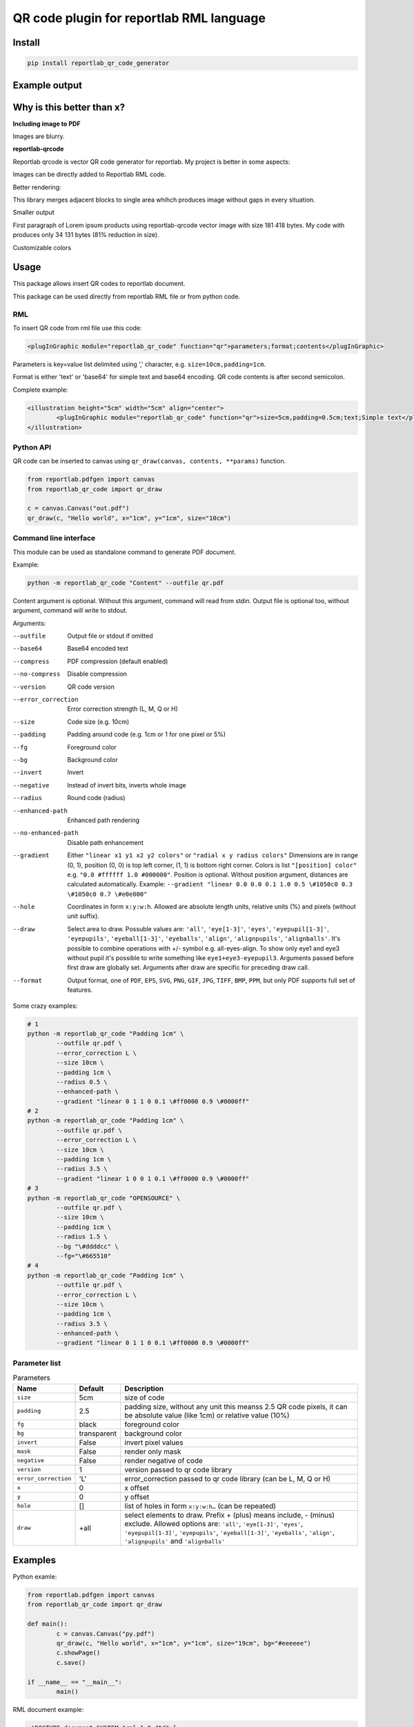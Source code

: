 =========================================
QR code plugin for reportlab RML language
=========================================

|codecov| |version| |downloads| |license|

Install
-------

.. code:: bash

	pip install reportlab_qr_code_generator

Example output
--------------

.. image:: https://raw.github.com/wiki/mireq/reportlab-qr-code/custom_style.png?v2023-05-28

Why is this better than x?
--------------------------

**Including image to PDF**

Images are blurry.

**reportlab-qrcode**

Reportlab qrcode is vector QR code generator for reportlab. My project is better
in some aspects:

Images can be directly added to Reportlab RML code.

Better rendering:

.. image:: https://raw.github.com/wiki/mireq/reportlab-qr-code/rendering.png?v2022-10-02

This library merges adjacent blocks to single area whihch produces image without
gaps in every situation.

Smaller output

First paragraph of Lorem ipsum products using reportlab-qrcode vector image with
size 181 418 bytes.  My code with produces only 34 131 bytes (81% reduction in
size).

Customizable colors

Usage
-----

This package allows insert QR codes to reportlab document.

This package can be used directly from reportlab RML file or from python code.

RML
^^^

To insert QR code from rml file use this code:

.. code:: xml

	<plugInGraphic module="reportlab_qr_code" function="qr">parameters;format;contents</plugInGraphic>


Parameters is key=value list delimited using ',' character, e.g.
``size=10cm,padding=1cm``.

Format is either 'text' or 'base64' for simple text and base64 encoding. QR code
contents is after second semicolon.

Complete example:

.. code:: xml

	<illustration height="5cm" width="5cm" align="center">
		<plugInGraphic module="reportlab_qr_code" function="qr">size=5cm,padding=0.5cm;text;Simple text</plugInGraphic>
	</illustration>

Python API
^^^^^^^^^^

QR code can be inserted to canvas using ``qr_draw(canvas, contents, **params)`` function.

.. code:: python

	from reportlab.pdfgen import canvas
	from reportlab_qr_code import qr_draw

	c = canvas.Canvas("out.pdf")
	qr_draw(c, "Hello world", x="1cm", y="1cm", size="10cm")

Command line interface
^^^^^^^^^^^^^^^^^^^^^^

This module can be used as standalone command to generate PDF document.

Example:

.. code:: bash

	python -m reportlab_qr_code "Content" --outfile qr.pdf

Content argument is optional. Without this argument, command will read from
stdin. Output file is optional too, without argument, command will write to
stdout.

Arguments:

--outfile             Output file or stdout if omitted
--base64              Base64 encoded text
--compress            PDF compression (default enabled)
--no-compress         Disable compression
--version             QR code version
--error_correction    Error correction strength (L, M, Q or H)
--size                Code size (e.g. 10cm)
--padding             Padding around code (e.g. 1cm or 1 for one pixel or 5%)
--fg                  Foreground color
--bg                  Background color
--invert              Invert
--negative            Instead of invert bits, inverts whole image
--radius              Round code (radius)
--enhanced-path       Enhanced path rendering
--no-enhanced-path    Disable path enhancement
--gradient            Either ``"linear x1 y1 x2 y2 colors"`` or ``"radial x y radius colors"`` Dimensions are in range (0, 1), position (0, 0) is top left corner, (1, 1) is bottom right corner. Colors is list ``"[position] color"`` e.g. ``"0.0 #ffffff 1.0 #000000"``. Position is optional. Without position argument, distances are calculated automatically. Example: ``--gradient "linear 0.0 0.0 0.1 1.0 0.5 \#1050c0 0.3 \#1050c0 0.7 \#e0e000"``
--hole                Coordinates in form ``x:y:w:h``. Allowed are absolute length units, relative units (%) and pixels (without unit suffix).
--draw                Select area to draw. Possuble values are: ``'all'``, ``'eye[1-3]'``, ``'eyes'``, ``'eyepupil[1-3]'``, ``'eyepupils'``, ``'eyeball[1-3]'``, ``'eyeballs'``, ``'align'``, ``'alignpupils'``, ``'alignballs'``. It's possible to combine operations with +/- symbol e.g. all-eyes-align. To show only eye1 and eye3 without pupil it's possible to write something like ``eye1+eye3-eyepupil3``. Arguments passed before first draw are globally set. Arguments after draw are specific for preceding draw call.
--format              Output format, one of ``PDF``, ``EPS``, ``SVG``, ``PNG``, ``GIF``, ``JPG``, ``TIFF``, ``BMP``, ``PPM``, but only PDF supports full set of features.

Some crazy examples:

.. code:: bash

	# 1
	python -m reportlab_qr_code "Padding 1cm" \
		--outfile qr.pdf \
		--error_correction L \
		--size 10cm \
		--padding 1cm \
		--radius 0.5 \
		--enhanced-path \
		--gradient "linear 0 1 1 0 0.1 \#ff0000 0.9 \#0000ff"
	# 2
	python -m reportlab_qr_code "Padding 1cm" \
		--outfile qr.pdf \
		--error_correction L \
		--size 10cm \
		--padding 1cm \
		--radius 3.5 \
		--gradient "linear 1 0 0 1 0.1 \#ff0000 0.9 \#0000ff"
	# 3
	python -m reportlab_qr_code "OPENSOURCE" \
		--outfile qr.pdf \
		--size 10cm \
		--padding 1cm \
		--radius 1.5 \
		--bg "\#ddddcc" \
		--fg="\#665510"
	# 4
	python -m reportlab_qr_code "Padding 1cm" \
		--outfile qr.pdf \
		--error_correction L \
		--size 10cm \
		--padding 1cm \
		--radius 3.5 \
		--enhanced-path \
		--gradient "linear 0 1 1 0 0.1 \#ff0000 0.9 \#0000ff"

.. image:: https://raw.github.com/wiki/mireq/reportlab-qr-code/crazy.png?v2022-10-09

Parameter list
^^^^^^^^^^^^^^

.. list-table:: Parameters
	:header-rows: 1

	* - Name
	  - Default
	  - Description
	* - ``size``
	  - 5cm
	  - size of code
	* - ``padding``
	  - 2.5
	  - padding size, without any unit this meanss 2.5 QR code pixels, it can be
	    absolute value (like 1cm) or relative value (10%)
	* - ``fg``
	  - black
	  - foreground color
	* - ``bg``
	  - transparent
	  - background color
	* - ``invert``
	  - False
	  - invert pixel values
	* - ``mask``
	  - False
	  - render only mask
	* - ``negative``
	  - False
	  - render negative of code
	* - ``version``
	  - 1
	  - version passed to qr code library
	* - ``error_correction``
	  - 'L'
	  - error_correction passed to qr code library (can be L, M, Q or H)
	* - ``x``
	  - 0
	  - x offset
	* - ``y``
	  - 0
	  - y offset
	* - ``hole``
	  - []
	  - list of holes in form ``x:y:w:h…`` (can be repeated)
	* - ``draw``
	  - +all
	  - select elements to draw. Prefix + (plus) means include, - (minus)
	    exclude. Allowed options are: ``'all'``, ``'eye[1-3]'``, ``'eyes'``,
	    ``'eyepupil[1-3]'``, ``'eyepupils'``, ``'eyeball[1-3]'``, ``'eyeballs'``,
	    ``'align'``, ``'alignpupils'`` and ``'alignballs'``

Examples
--------

Python examle:

.. code:: python

	from reportlab.pdfgen import canvas
	from reportlab_qr_code import qr_draw

	def main():
		c = canvas.Canvas("py.pdf")
		qr_draw(c, "Hello world", x="1cm", y="1cm", size="19cm", bg="#eeeeee")
		c.showPage()
		c.save()

	if __name__ == "__main__":
		main()

RML document example:

.. code:: xml

	<!DOCTYPE document SYSTEM "rml_1_0.dtd" [
	<!ENTITY lines5 "
		0cm 0cm 0cm 0.5cm
		0cm 0cm 0.5cm 0cm
		5cm 0cm 4.5cm 0cm
		5cm 0cm 5cm 0.5cm
		0cm 5cm 0.5cm 5cm
		0cm 5cm 0cm 4.5cm
		5cm 5cm 5cm 4.5cm
		5cm 5cm 4.5cm 5cm
	">
	<!ENTITY lines3 "
		0cm 0cm 0cm 0.5cm
		0cm 0cm 0.5cm 0cm
		3cm 0cm 2.5cm 0cm
		3cm 0cm 3cm 0.5cm
		0cm 3cm 0.5cm 3cm
		0cm 3cm 0cm 2.5cm
		3cm 3cm 3cm 2.5cm
		3cm 3cm 2.5cm 3cm
	">
	]>
	<document filename="test.pdf" invariant="1" compression="1">
	<template>
		<pageTemplate id="main" pagesize="17cm,39cm">
			<frame id="main" x1="0.5cm" y1="0.0cm" width="5cm" height="39cm"/>
			<frame id="main" x1="6cm" y1="0.0cm" width="5cm" height="39cm"/>
			<frame id="main" x1="11.5cm" y1="0.0cm" width="5cm" height="39cm"/>
		</pageTemplate>
	</template>
	<stylesheet>
		<paraStyle name="Normal" fontSize="12" leading="16" spaceBefore="16" />
	</stylesheet>
	<story>
	
		<para style="Normal">Simple text </para>
		<illustration height="5cm" width="5cm" align="center">
			<plugInGraphic module="reportlab_qr_code" function="qr">;text;Simple text</plugInGraphic>
			<lineMode width="0.5" /><lines>&lines5;</lines>
		</illustration>
	
		<condPageBreak height="7cm"/>
	
		<para>Custom size</para>
		<illustration height="3cm" width="3cm" align="center">
			<plugInGraphic module="reportlab_qr_code" function="qr">size=3cm;text;Custom size</plugInGraphic>
			<lineMode width="0.5" /><lines>&lines3;</lines>
		</illustration>
	
		<condPageBreak height="7cm"/>
	
		<para>Base 64 encoded</para>
		<illustration height="5cm" width="5cm" align="center">
			<plugInGraphic module="reportlab_qr_code" function="qr">;base64;QmFzZSA2NCBlbmNvZGVk</plugInGraphic>
			<lineMode width="0.5" /><lines>&lines5;</lines>
		</illustration>
	
		<condPageBreak height="7cm"/>
	
		<para>Custom colors</para>
		<illustration height="5cm" width="5cm" align="center">
			<plugInGraphic module="reportlab_qr_code" function="qr">bg=#eeeeee,fg=#a00000;text;Custom colors</plugInGraphic>
			<lineMode width="0.5" /><lines>&lines5;</lines>
		</illustration>
	
		<condPageBreak height="7cm"/>
	
		<para>Padding 20%</para>
		<illustration height="5cm" width="5cm" align="center">
			<plugInGraphic module="reportlab_qr_code" function="qr">padding=20%;text;Padding 20%</plugInGraphic>
			<lineMode width="0.5" /><lines>&lines5;</lines>
		</illustration>
	
		<condPageBreak height="7cm"/>
	
		<para>Padding 1cm</para>
		<illustration height="5cm" width="5cm" align="center">
			<plugInGraphic module="reportlab_qr_code" function="qr">padding=1cm;text;Padding 1cm</plugInGraphic>
			<lineMode width="0.5" /><lines>&lines5;</lines>
		</illustration>
	
		<condPageBreak height="7cm"/>
	
		<para>Padding 1 pixel</para>
		<illustration height="5cm" width="5cm" align="center">
			<plugInGraphic module="reportlab_qr_code" function="qr">padding=1;text;Padding 1 pixel</plugInGraphic>
			<lineMode width="0.5" /><lines>&lines5;</lines>
		</illustration>
	
		<condPageBreak height="7cm"/>
	
		<para>Error correction M</para>
		<illustration height="5cm" width="5cm" align="center">
			<plugInGraphic module="reportlab_qr_code" function="qr">error_correction=M;text;Error correction</plugInGraphic>
			<lineMode width="0.5" /><lines>&lines5;</lines>
		</illustration>
	
		<condPageBreak height="7cm"/>
	
		<para>Error correction L</para>
		<illustration height="5cm" width="5cm" align="center">
			<plugInGraphic module="reportlab_qr_code" function="qr">error_correction=L;text;Error correction</plugInGraphic>
			<lineMode width="0.5" /><lines>&lines5;</lines>
		</illustration>
	
		<condPageBreak height="7cm"/>
	
		<para>Version 10</para>
		<illustration height="5cm" width="5cm" align="center">
			<plugInGraphic module="reportlab_qr_code" function="qr">version=10;text;Version 10</plugInGraphic>
			<lineMode width="0.5" /><lines>&lines5;</lines>
		</illustration>
	
		<condPageBreak height="7cm"/>
	
		<para style="Normal">Small radius</para>
		<illustration height="5cm" width="5cm" align="center">
			<plugInGraphic module="reportlab_qr_code" function="qr">radius=0.5;text;Small radius</plugInGraphic>
			<lineMode width="0.5" /><lines>&lines5;</lines>
		</illustration>
	
		<condPageBreak height="7cm"/>
	
		<para style="Normal">Round with better path</para>
		<illustration height="5cm" width="5cm" align="center">
			<plugInGraphic module="reportlab_qr_code" function="qr">radius=0.5,enhanced_path=1;text;ROUND WITH BETTER PATH</plugInGraphic>
			<lineMode width="0.5" /><lines>&lines5;</lines>
		</illustration>
	
		<condPageBreak height="7cm"/>
	
		<para style="Normal">Large radius</para>
		<illustration height="5cm" width="5cm" align="center">
			<plugInGraphic module="reportlab_qr_code" function="qr">radius=3.5;text;Large radius</plugInGraphic>
			<lineMode width="0.5" /><lines>&lines5;</lines>
		</illustration>
	
		<condPageBreak height="7cm"/>
	
		<para>Inverted</para>
		<illustration height="5cm" width="5cm" align="center">
			<plugInGraphic baseDir="." module="utils" function="gradient" />
			<plugInGraphic module="reportlab_qr_code" function="qr">padding=0,fg=#ffffff,invert=1;text;Inverted</plugInGraphic>
			<lineMode width="2" />
			<stroke color="#ffffff" />
			<rect x="0" y="0" width="5cm" height="5cm" fill="0" stroke="1" />
		</illustration>
	
		<condPageBreak height="7cm"/>
	
		<para>Mask</para>
		<illustration height="5cm" width="5cm" align="center">
			<lineMode width="0.5" /><lines>&lines5;</lines>
			<plugInGraphic module="reportlab_qr_code" function="qr">mask=1,radius=0.5,enhanced_path=1;text;Mask</plugInGraphic>
			<plugInGraphic baseDir="." module="utils" function="gradient" />
		</illustration>
	
		<condPageBreak height="7cm"/>
	
		<para style="Normal">Hole</para>
		<illustration height="5cm" width="5cm" align="center">
			<plugInGraphic module="reportlab_qr_code" function="qr">hole=20%:40%:60%:20%,error_correction=H,radius=0.3,enhanced_path=1;text;Hole inside QR code</plugInGraphic>
			<setFont name="Helvetica" size="18"/>
			<drawString x="1.8cm" y="2.35cm">Logo</drawString>
			<lineMode width="0.5" /><lines>&lines5;</lines>
		</illustration>
	
		<condPageBreak height="7cm"/>
	
		<para style="Normal">Logo</para>
		<illustration height="5cm" width="5cm" align="center">
			<plugInGraphic module="reportlab_qr_code" function="qr">padding=2,radius=0.5,hole=35%:35%:30%:30%,fg=#554488,error_correction=H,draw=all-align-eyes,draw=alignpupils,radius=0.25,draw=alignballs,fg=#e24329,radius=1,draw=eyeball2+eyeball3,radius=3.5,fg=#fca326,draw=eyeball1,radius=3.5,fg=#e24329,draw=eyepupils,fg=#44366d,radius=3.5;text;https://about.gitlab.com/</plugInGraphic>
			<lineMode width="0.5" /><lines>&lines5;</lines>
			<image file="gitlab.svg" x="1.8cm" y="1.8cm" width="1.4cm" height="1.4cm"/>
		</illustration>
	</story>
	</document>

Output:

.. image:: https://raw.github.com/wiki/mireq/reportlab-qr-code/codes.png?v2023-05-28


.. |codecov| image:: https://codecov.io/gh/mireq/reportlab-qr-code/branch/master/graph/badge.svg?token=QGY5B5X0F3
	:target: https://codecov.io/gh/mireq/reportlab-qr-code

.. |version| image:: https://badge.fury.io/py/reportlab-qr-code-generator.svg
	:target: https://pypi.python.org/pypi/reportlab-qr-code-generator/

.. |downloads| image:: https://img.shields.io/pypi/dw/reportlab-qr-code-generator.svg
	:target: https://pypi.python.org/pypi/reportlab-qr-code-generator/

.. |license| image:: https://img.shields.io/pypi/l/reportlab-qr-code-generator.svg
	:target: https://pypi.python.org/pypi/reportlab-qr-code-generator/
